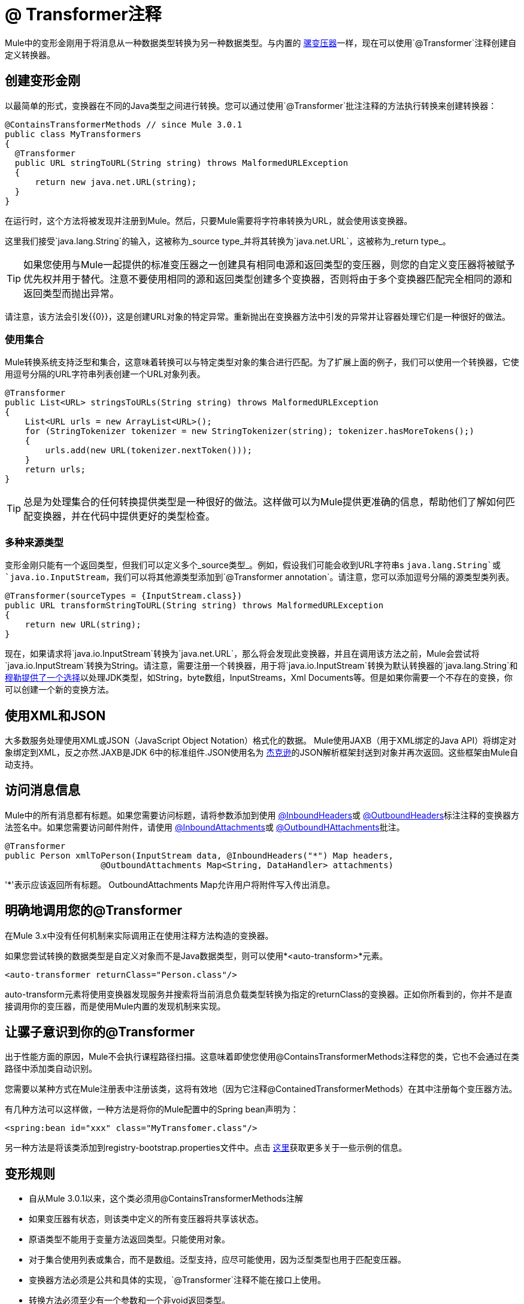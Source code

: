 =  @ Transformer注释

Mule中的变形金刚用于将消息从一种数据类型转换为另一种数据类型。与内置的 link:/mule-user-guide/v/3.2/using-transformers[骡变压器]一样，现在可以使用`@Transformer`注释创建自定义转换器。

== 创建变形金刚

以最简单的形式，变换器在不同的Java类型之间进行转换。您可以通过使用`@Transformer`批注注释的方法执行转换来创建转换器：

[source, java, linenums]
----
@ContainsTransformerMethods // since Mule 3.0.1
public class MyTransformers
{
  @Transformer
  public URL stringToURL(String string) throws MalformedURLException
  {
      return new java.net.URL(string);
  }
}
----

在运行时，这个方法将被发现并注册到Mule。然后，只要Mule需要将字符串转换为URL，就会使用该变换器。

这里我们接受`java.lang.String`的输入，这被称为_source type_并将其转换为`java.net.URL`，这被称为_return type_。

[TIP]
如果您使用与Mule一起提供的标准变压器之一创建具有相同电源和返回类型的变压器，则您的自定义变压器将被赋予优先权并用于替代。注意不要使用相同的源和返回类型创建多个变换器，否则将由于多个变换器匹配完全相同的源和返回类型而抛出异常。

请注意，该方法会引发{{0}​​}，这是创建URL对象的特定异常。重新抛出在变换器方法中引发的异常并让容器处理它们是一种很好的做法。

=== 使用集合

Mule转换系统支持泛型和集合，这意味着转换可以与特定类型对象的集合进行匹配。为了扩展上面的例子，我们可以使用一个转换器，它使用逗号分隔的URL字符串列表创建一个URL对象列表。

[source, java, linenums]
----
@Transformer
public List<URL> stringsToURLs(String string) throws MalformedURLException
{
    List<URL urls = new ArrayList<URL>();
    for (StringTokenizer tokenizer = new StringTokenizer(string); tokenizer.hasMoreTokens();)
    {
        urls.add(new URL(tokenizer.nextToken()));
    }
    return urls;
}
----

[TIP]
总是为处理集合的任何转换提供类型是一种很好的做法。这样做可以为Mule提供更准确的信息，帮助他们了解如何匹配变换器，并在代码中提供更好的类型检查。

=== 多种来源类型

变形金刚只能有一个返回类型，但我们可以定义多个_source类型_。例如，假设我们可能会收到URL字符串s `java.lang.String`或`java.io.InputStream`，我们可以将其他源类型添加到`@Transformer annotation`。请注意，您可以添加逗号分隔的源类型类列表。

[source, java, linenums]
----
@Transformer(sourceTypes = {InputStream.class})
public URL transformStringToURL(String string) throws MalformedURLException
{
    return new URL(string);
}
----

现在，如果请求将`java.io.InputStream`转换为`java.net.URL`，那么将会发现此变换器，并且在调用该方法之前，Mule会尝试将`java.io.InputStream`转换为String。请注意，需要注册一个转换器，用于将`java.io.InputStream`转换为默认转换器的`java.lang.String`和 link:/mule-user-guide/v/3.2/using-transformers[穆勒提供了一个选择]以处理JDK类型，如String，byte数组，InputStreams，Xml Documents等。但是如果你需要一个不存在的变换，你可以创建一个新的变换方法。

== 使用XML和JSON

大多数服务处理使用XML或JSON（JavaScript Object Notation）格式化的数据。 Mule使用JAXB（用于XML绑定的Java API）将绑定对象绑定到XML，反之亦然.JAXB是JDK 6中的标准组件.JSON使用名为 link:https://github.com/FasterXML/jackson[杰克逊]的JSON解析框架封送到对象并再次返回。这些框架由Mule自动支持。

== 访问消息信息

Mule中的所有消息都有标题。如果您需要访问标题，请将参数添加到使用 link:/mule-user-guide/v/3.2/inboundheaders-annotation[@InboundHeaders]或 link:/mule-user-guide/v/3.2/outboundheaders-annotation[@OutboundHeaders]标注注释的变换器方法签名中。如果您需要访问邮件附件，请使用 link:/mule-user-guide/v/3.2/inboundattachments-annotation[@InboundAttachments]或 link:/mule-user-guide/v/3.2/outboundattachments-annotation[@OutboundHAttachments]批注。

[source, java, linenums]
----
@Transformer
public Person xmlToPerson(InputStream data, @InboundHeaders("*") Map headers,
                   @OutboundAttachments Map<String, DataHandler> attachments)
----

'*'表示应该返回所有标题。 OutboundAttachments Map允许用户将附件写入传出消息。

== 明确地调用您的@Transformer

在Mule 3.x中没有任何机制来实际调用正在使用注释方法构造的变换器。

如果您尝试转换的数据类型是自定义对象而不是Java数据类型，则可以使用*<auto-transform>*元素。

[source, xml]
----
<auto-transformer returnClass="Person.class"/>
----

auto-transform元素将使用变换器发现服务并搜索将当前消息负载类型转换为指定的returnClass的变换器。正如你所看到的，你并不是直接调用你的变压器，而是使用Mule内置的发现机制来实现。

== 让骡子意识到你的@Transformer

出于性能方面的原因，Mule不会执行课程路径扫描。这意味着即使您使用@ContainsTransformerMethods注释您的类，它也不会通过在类路径中添加类自动识别。

您需要以某种方式在Mule注册表中注册该类，这将有效地（因为它注释@ContainedTransformerMethods）在其中注册每个变压器方法。

有几种方法可以这样做，一种方法是将你的Mule配置中的Spring bean声明为：

[source, xml]
----
<spring:bean id="xxx" class="MyTransfomer.class"/>
----

另一种方法是将该类添加到registry-bootstrap.properties文件中。点击 link:/mule-user-guide/v/3.2/bootstrapping-the-registry[这里]获取更多关于一些示例的信息。

== 变形规则

* 自从Mule 3.0.1以来，这个类必须用@ContainsTransformerMethods注解
* 如果变压器有状态，则该类中定义的所有变压器将共享该状态。
* 原语类型不能用于变量方法返回类型。只能使用对象。
* 对于集合使用列表或集合，而不是数组。泛型支持，应尽可能使用，因为泛型类型也用于匹配变压器。
* 变换器方法必须是公共和具体的实现，`@Transformer`注释不能在接口上使用。
* 转换方法必须至少有一个参数和一个非void返回类型。
*  `java.lang.Object`不能用于参数类型或返回类型。
